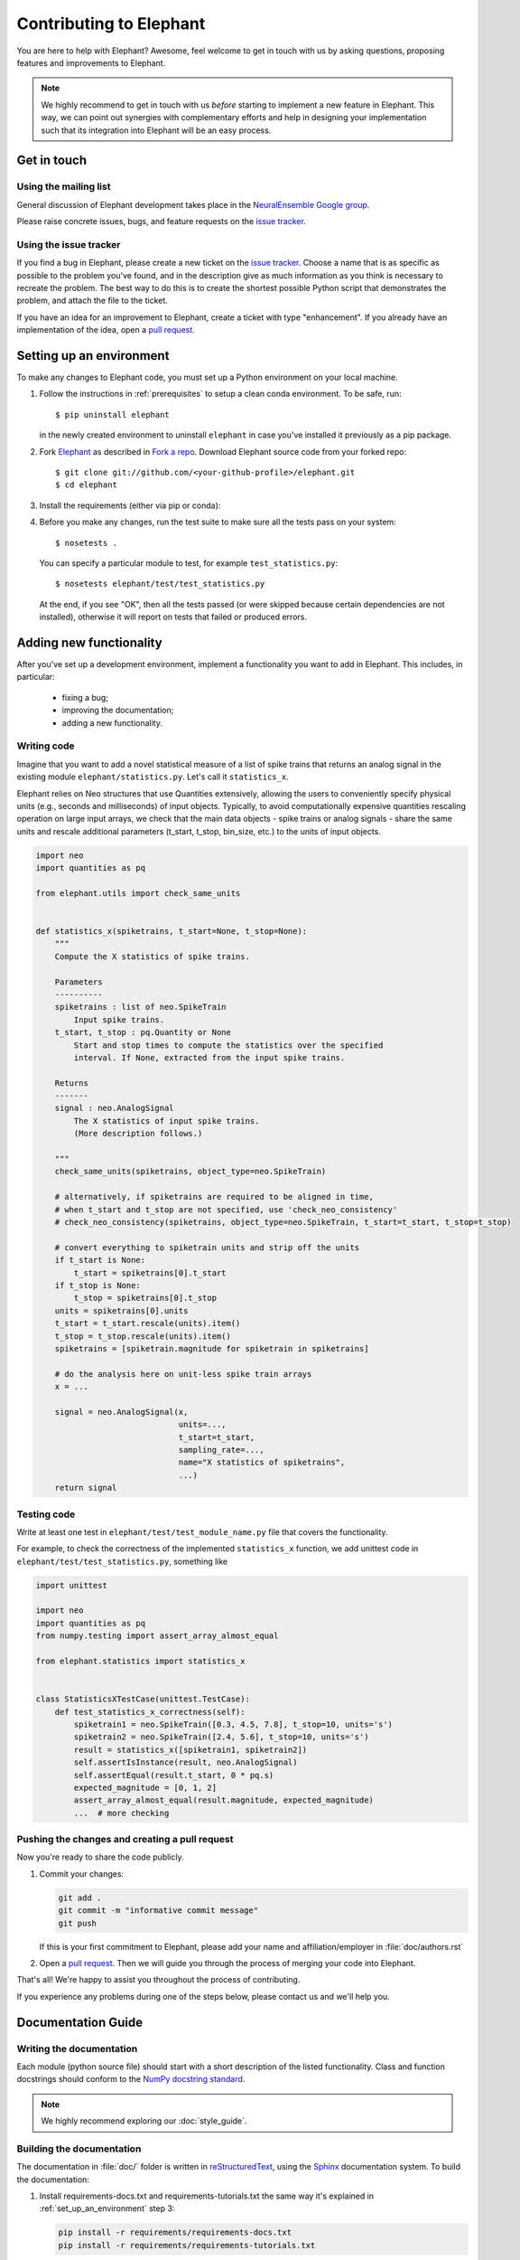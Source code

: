 .. _contribute:

========================
Contributing to Elephant
========================

You are here to help with Elephant? Awesome, feel welcome to get in touch with
us by asking questions, proposing features and improvements to Elephant.

.. note::

    We highly recommend to get in touch with us *before* starting to implement a
    new feature in Elephant. This way, we can point out synergies with complementary
    efforts and help in designing your implementation such that its integration
    into Elephant will be an easy process.


.. _get_in_touch:

************
Get in touch
************

Using the mailing list
----------------------

General discussion of Elephant development takes place in the
`NeuralEnsemble Google group <http://groups.google.com/group/neuralensemble>`_.

Please raise concrete issues, bugs, and feature requests on the `issue tracker`_.


Using the issue tracker
-----------------------

If you find a bug in Elephant, please create a new ticket on the
`issue tracker`_.
Choose a name that is as specific as possible to the problem you've found, and
in the description give as much information as you think is necessary to
recreate the problem. The best way to do this is to create the shortest possible
Python script that demonstrates the problem, and attach the file to the ticket.

If you have an idea for an improvement to Elephant, create a ticket with type
"enhancement". If you already have an implementation of the idea, open a
`pull request <https://github.com/NeuralEnsemble/elephant/pulls>`_.

.. _set_up_an_environment:

*************************
Setting up an environment
*************************

To make any changes to Elephant code, you must set up a Python environment on
your local machine.

1. Follow the instructions in :ref:`prerequisites` to setup a clean conda
   environment. To be safe, run::

    $ pip uninstall elephant

   in the newly created environment to uninstall ``elephant`` in case you've installed it previously as a pip
   package.

2. Fork `Elephant <https://github.com/NeuralEnsemble/elephant>`_ as described
   in `Fork a repo <https://help.github.com/en/github/getting-started-with-github/fork-a-repo>`_.
   Download Elephant source code from your forked repo::

    $ git clone git://github.com/<your-github-profile>/elephant.git
    $ cd elephant

3. Install the requirements (either via pip or conda):

.. tabs::

    .. tab:: pip

        .. code-block:: sh

            pip install -r requirements/requirements.txt
            pip install -r requirements/requirements-extras.txt  # optional
            pip install -r requirements/requirements-tests.txt

    .. tab:: conda

        .. code-block:: sh

            conda env create -f requirements/environment.yml
            conda activate elephant
            pip install -r requirements/requirements-tests.txt


4. Before you make any changes, run the test suite to make sure all the tests
   pass on your system::

    $ nosetests .

   You can specify a particular module to test, for example
   ``test_statistics.py``::

    $ nosetests elephant/test/test_statistics.py

   At the end, if you see "OK", then all the tests passed (or were skipped
   because certain dependencies are not installed), otherwise it will report
   on tests that failed or produced errors.


************************
Adding new functionality
************************

After you've set up a development environment, implement a functionality you
want to add in Elephant. This includes, in particular:

   * fixing a bug;
   * improving the documentation;
   * adding a new functionality.

Writing code
------------

Imagine that you want to add a novel
statistical measure of a list of spike trains that returns an analog signal in the existing module ``elephant/statistics.py``.
Let's call it ``statistics_x``.

Elephant relies on Neo structures that use Quantities extensively, allowing
the users to conveniently specify physical units (e.g., seconds and milliseconds)
of input objects. Typically, to avoid computationally expensive quantities
rescaling operation on large input arrays, we check that the main data objects
- spike trains or analog signals - share the same units and rescale additional
parameters (t_start, t_stop, bin_size, etc.) to the units of input objects.

.. code-block:: python

    import neo
    import quantities as pq

    from elephant.utils import check_same_units


    def statistics_x(spiketrains, t_start=None, t_stop=None):
        """
        Compute the X statistics of spike trains.

        Parameters
        ----------
        spiketrains : list of neo.SpikeTrain
            Input spike trains.
        t_start, t_stop : pq.Quantity or None
            Start and stop times to compute the statistics over the specified
            interval. If None, extracted from the input spike trains.

        Returns
        -------
        signal : neo.AnalogSignal
            The X statistics of input spike trains.
            (More description follows.)

        """
        check_same_units(spiketrains, object_type=neo.SpikeTrain)

        # alternatively, if spiketrains are required to be aligned in time,
        # when t_start and t_stop are not specified, use 'check_neo_consistency'
        # check_neo_consistency(spiketrains, object_type=neo.SpikeTrain, t_start=t_start, t_stop=t_stop)

        # convert everything to spiketrain units and strip off the units
        if t_start is None:
            t_start = spiketrains[0].t_start
        if t_stop is None:
            t_stop = spiketrains[0].t_stop
        units = spiketrains[0].units
        t_start = t_start.rescale(units).item()
        t_stop = t_stop.rescale(units).item()
        spiketrains = [spiketrain.magnitude for spiketrain in spiketrains]

        # do the analysis here on unit-less spike train arrays
        x = ...

        signal = neo.AnalogSignal(x,
                                  units=...,
                                  t_start=t_start,
                                  sampling_rate=...,
                                  name="X statistics of spiketrains",
                                  ...)
        return signal


Testing code
------------

Write at least one test in ``elephant/test/test_module_name.py`` file that
covers the functionality.

For example, to check the correctness of the implemented ``statistics_x``
function, we add unittest code in ``elephant/test/test_statistics.py``,
something like

.. code-block:: python

    import unittest

    import neo
    import quantities as pq
    from numpy.testing import assert_array_almost_equal

    from elephant.statistics import statistics_x


    class StatisticsXTestCase(unittest.TestCase):
        def test_statistics_x_correctness(self):
            spiketrain1 = neo.SpikeTrain([0.3, 4.5, 7.8], t_stop=10, units='s')
            spiketrain2 = neo.SpikeTrain([2.4, 5.6], t_stop=10, units='s')
            result = statistics_x([spiketrain1, spiketrain2])
            self.assertIsInstance(result, neo.AnalogSignal)
            self.assertEqual(result.t_start, 0 * pq.s)
            expected_magnitude = [0, 1, 2]
            assert_array_almost_equal(result.magnitude, expected_magnitude)
            ...  # more checking


Pushing the changes and creating a pull request
-----------------------------------------------

Now you're ready to share the code publicly.

1.  Commit your changes:

    .. code-block:: sh

        git add .
        git commit -m "informative commit message"
        git push

    If this is your first commitment to Elephant, please add your name and
    affiliation/employer in :file:`doc/authors.rst`

2.  Open a `pull request <https://github.com/NeuralEnsemble/elephant/pulls>`_.
    Then we will guide you through the process of merging your code into Elephant.

That's all! We're happy to assist you throughout the process of contributing.

If you experience any problems during one of the steps below, please contact us
and we'll help you.


*******************
Documentation Guide
*******************


Writing the documentation
-------------------------

Each module (python source file) should start with a short description of the
listed functionality. Class and function docstrings should conform to the
`NumPy docstring standard <https://numpydoc.readthedocs.io/en/latest/format.html>`_.

.. note:: We highly recommend exploring our :doc:`style_guide`.


Building the documentation
--------------------------

The documentation in :file:`doc/` folder is written in `reStructuredText
<http://docutils.sourceforge.net/rst.html>`_, using the
`Sphinx <http://sphinx-doc.org/>`_ documentation system. To build the
documentation:

1. Install requirements-docs.txt and requirements-tutorials.txt the same way
   it's explained in :ref:`set_up_an_environment` step 3:

   .. code-block:: sh

        pip install -r requirements/requirements-docs.txt
        pip install -r requirements/requirements-tutorials.txt

2. Build the documentation:


   .. code-block:: sh

        cd doc
        export PYTHONPATH=${PYTHONPATH}.:../..
        make html

   ``PYTHONPATH`` environmental variable is set in order to find elephant
   package while executing jupyter notebooks that are part of the documentation.
   You may also need to install LaTex support:

   .. code-block:: sh

        sudo apt-get install texlive-full

3. Open :file:`_build/html/index.html` in your browser.

4. (Optional) To check that all URLs in the documentation are correct, run:

   .. code-block:: sh

        make linkcheck


Citations
---------

The citations are in BibTex format, stored in `doc/bib/elephant.bib
<https://github.com/NeuralEnsemble/elephant/blob/master/doc/bib/elephant.bib>`_.

To cite Elephant, refer to :doc:`citation`.

Each module in ``doc/reference`` folder ends with the reference section:

.. code-block:: rst

    References
    ----------

    .. bibliography:: ../bib/elephant.bib
       :labelprefix: <module name shortcut>
       :keyprefix: <module name>-
       :style: unsrt

where ``<module name>`` is (by convention) the Python source file name, and
``<module name shortcut>`` is what will be displayed to the users.

For example, ``:cite:'spade-Torre2013_132'`` will be rendered as ``sp1`` in
the built HTML documentation, if ``<module name shortcut>`` is set to ``sp``
and ``<module name>`` - to ``spade``.

.. _Issue tracker: https://github.com/NeuralEnsemble/elephant/issues
